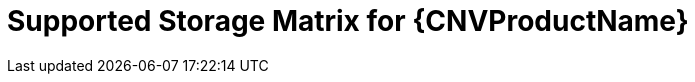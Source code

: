 // Module included in the following assemblies:
//
// * cnv/cnv_virtual_machines/cnv_virtual_disks/cnv-supported-storage-for-vms.adoc

[id="cnv-storage-support-matrix_{context}"]
= Supported Storage Matrix for {CNVProductName}
